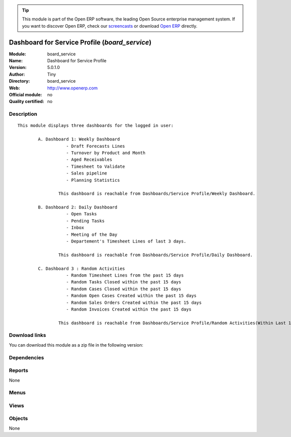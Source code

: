 
.. i18n: .. module:: board_service
.. i18n:     :synopsis: Dashboard for Service Profile 
.. i18n:     :noindex:
.. i18n: .. 

.. module:: board_service
    :synopsis: Dashboard for Service Profile 
    :noindex:
.. 

.. i18n: .. raw:: html
.. i18n: 
.. i18n:       <br />
.. i18n:     <link rel="stylesheet" href="../_static/hide_objects_in_sidebar.css" type="text/css" />

.. raw:: html

      <br />
    <link rel="stylesheet" href="../_static/hide_objects_in_sidebar.css" type="text/css" />

.. i18n: .. tip:: This module is part of the Open ERP software, the leading Open Source 
.. i18n:   enterprise management system. If you want to discover Open ERP, check our 
.. i18n:   `screencasts <http://openerp.tv>`_ or download 
.. i18n:   `Open ERP <http://openerp.com>`_ directly.

.. tip:: This module is part of the Open ERP software, the leading Open Source 
  enterprise management system. If you want to discover Open ERP, check our 
  `screencasts <http://openerp.tv>`_ or download 
  `Open ERP <http://openerp.com>`_ directly.

.. i18n: .. raw:: html
.. i18n: 
.. i18n:     <div class="js-kit-rating" title="" permalink="" standalone="yes" path="/board_service"></div>
.. i18n:     <script src="http://js-kit.com/ratings.js"></script>

.. raw:: html

    <div class="js-kit-rating" title="" permalink="" standalone="yes" path="/board_service"></div>
    <script src="http://js-kit.com/ratings.js"></script>

.. i18n: Dashboard for Service Profile (*board_service*)
.. i18n: ===============================================
.. i18n: :Module: board_service
.. i18n: :Name: Dashboard for Service Profile
.. i18n: :Version: 5.0.1.0
.. i18n: :Author: Tiny
.. i18n: :Directory: board_service
.. i18n: :Web: http://www.openerp.com
.. i18n: :Official module: no
.. i18n: :Quality certified: no

Dashboard for Service Profile (*board_service*)
===============================================
:Module: board_service
:Name: Dashboard for Service Profile
:Version: 5.0.1.0
:Author: Tiny
:Directory: board_service
:Web: http://www.openerp.com
:Official module: no
:Quality certified: no

.. i18n: Description
.. i18n: -----------

Description
-----------

.. i18n: ::
.. i18n: 
.. i18n:   This module displays three dashboards for the logged in user:
.. i18n:           
.. i18n:           A. Dashboard 1: Weekly Dashboard
.. i18n:                      - Draft Forecasts Lines
.. i18n:                      - Turnover by Product and Month
.. i18n:                      - Aged Receivables
.. i18n:                      - Timesheet to Validate
.. i18n:                      - Sales pipeline
.. i18n:                      - Planning Statistics
.. i18n:                       
.. i18n:                   This dashboard is reachable from Dashboards/Service Profile/Weekly Dashboard.
.. i18n:              
.. i18n:           B. Dashboard 2: Daily Dashboard
.. i18n:                      - Open Tasks
.. i18n:                      - Pending Tasks
.. i18n:                      - Inbox
.. i18n:                      - Meeting of the Day
.. i18n:                      - Departement's Timesheet Lines of last 3 days.
.. i18n:           
.. i18n:                   This dashboard is reachable from Dashboards/Service Profile/Daily Dashboard.
.. i18n:                   
.. i18n:           C. Dashboard 3 : Random Activities
.. i18n:                      - Random Timesheet Lines from the past 15 days
.. i18n:                      - Random Tasks Closed within the past 15 days
.. i18n:                      - Random Cases Closed within the past 15 days
.. i18n:                      - Random Open Cases Created within the past 15 days
.. i18n:                      - Random Sales Orders Created within the past 15 days
.. i18n:                      - Random Invoices Created within the past 15 days 
.. i18n:   
.. i18n:                   This dashboard is reachable from Dashboards/Service Profile/Random Activities(Within Last 15 Days).

::

  This module displays three dashboards for the logged in user:
          
          A. Dashboard 1: Weekly Dashboard
                     - Draft Forecasts Lines
                     - Turnover by Product and Month
                     - Aged Receivables
                     - Timesheet to Validate
                     - Sales pipeline
                     - Planning Statistics
                      
                  This dashboard is reachable from Dashboards/Service Profile/Weekly Dashboard.
             
          B. Dashboard 2: Daily Dashboard
                     - Open Tasks
                     - Pending Tasks
                     - Inbox
                     - Meeting of the Day
                     - Departement's Timesheet Lines of last 3 days.
          
                  This dashboard is reachable from Dashboards/Service Profile/Daily Dashboard.
                  
          C. Dashboard 3 : Random Activities
                     - Random Timesheet Lines from the past 15 days
                     - Random Tasks Closed within the past 15 days
                     - Random Cases Closed within the past 15 days
                     - Random Open Cases Created within the past 15 days
                     - Random Sales Orders Created within the past 15 days
                     - Random Invoices Created within the past 15 days 
  
                  This dashboard is reachable from Dashboards/Service Profile/Random Activities(Within Last 15 Days).

.. i18n: Download links
.. i18n: --------------

Download links
--------------

.. i18n: You can download this module as a zip file in the following version:

You can download this module as a zip file in the following version:

.. i18n:   * `trunk <http://www.openerp.com/download/modules/trunk/board_service.zip>`_

  * `trunk <http://www.openerp.com/download/modules/trunk/board_service.zip>`_

.. i18n: Dependencies
.. i18n: ------------

Dependencies
------------

.. i18n:  * :mod:`base`
.. i18n:  * :mod:`project_gtd`
.. i18n:  * :mod:`board_project`
.. i18n:  * :mod:`sale_forecast`
.. i18n:  * :mod:`crm_configuration`
.. i18n:  * :mod:`report_account`
.. i18n:  * :mod:`report_analytic_planning`
.. i18n:  * :mod:`report_sale`
.. i18n:  * :mod:`report_crm`
.. i18n:  * :mod:`report_task`
.. i18n:  * :mod:`report_timesheet`

 * :mod:`base`
 * :mod:`project_gtd`
 * :mod:`board_project`
 * :mod:`sale_forecast`
 * :mod:`crm_configuration`
 * :mod:`report_account`
 * :mod:`report_analytic_planning`
 * :mod:`report_sale`
 * :mod:`report_crm`
 * :mod:`report_task`
 * :mod:`report_timesheet`

.. i18n: Reports
.. i18n: -------

Reports
-------

.. i18n: None

None

.. i18n: Menus
.. i18n: -------

Menus
-------

.. i18n:  * Dashboards/Service Profile
.. i18n:  * Dashboards/Service Profile/Weekly Dashboard
.. i18n:  * Dashboards/Service Profile/Daily Dashboard
.. i18n:  * Dashboards/Service Profile/Random Activities(Within Last 15 Days)

 * Dashboards/Service Profile
 * Dashboards/Service Profile/Weekly Dashboard
 * Dashboards/Service Profile/Daily Dashboard
 * Dashboards/Service Profile/Random Activities(Within Last 15 Days)

.. i18n: Views
.. i18n: -----

Views
-----

.. i18n:  * sale.forecast.line.tree (tree)
.. i18n:  * sale.forecast.line.form (form)
.. i18n:  * board.service.weekly.form (form)
.. i18n:  * CRM - Meetings Tree (tree)
.. i18n:  * project.task.tree (tree)
.. i18n:  * board.service.daily.form (form)
.. i18n:  * board.service.random.activitiy.form (form)

 * sale.forecast.line.tree (tree)
 * sale.forecast.line.form (form)
 * board.service.weekly.form (form)
 * CRM - Meetings Tree (tree)
 * project.task.tree (tree)
 * board.service.daily.form (form)
 * board.service.random.activitiy.form (form)

.. i18n: Objects
.. i18n: -------

Objects
-------

.. i18n: None

None
